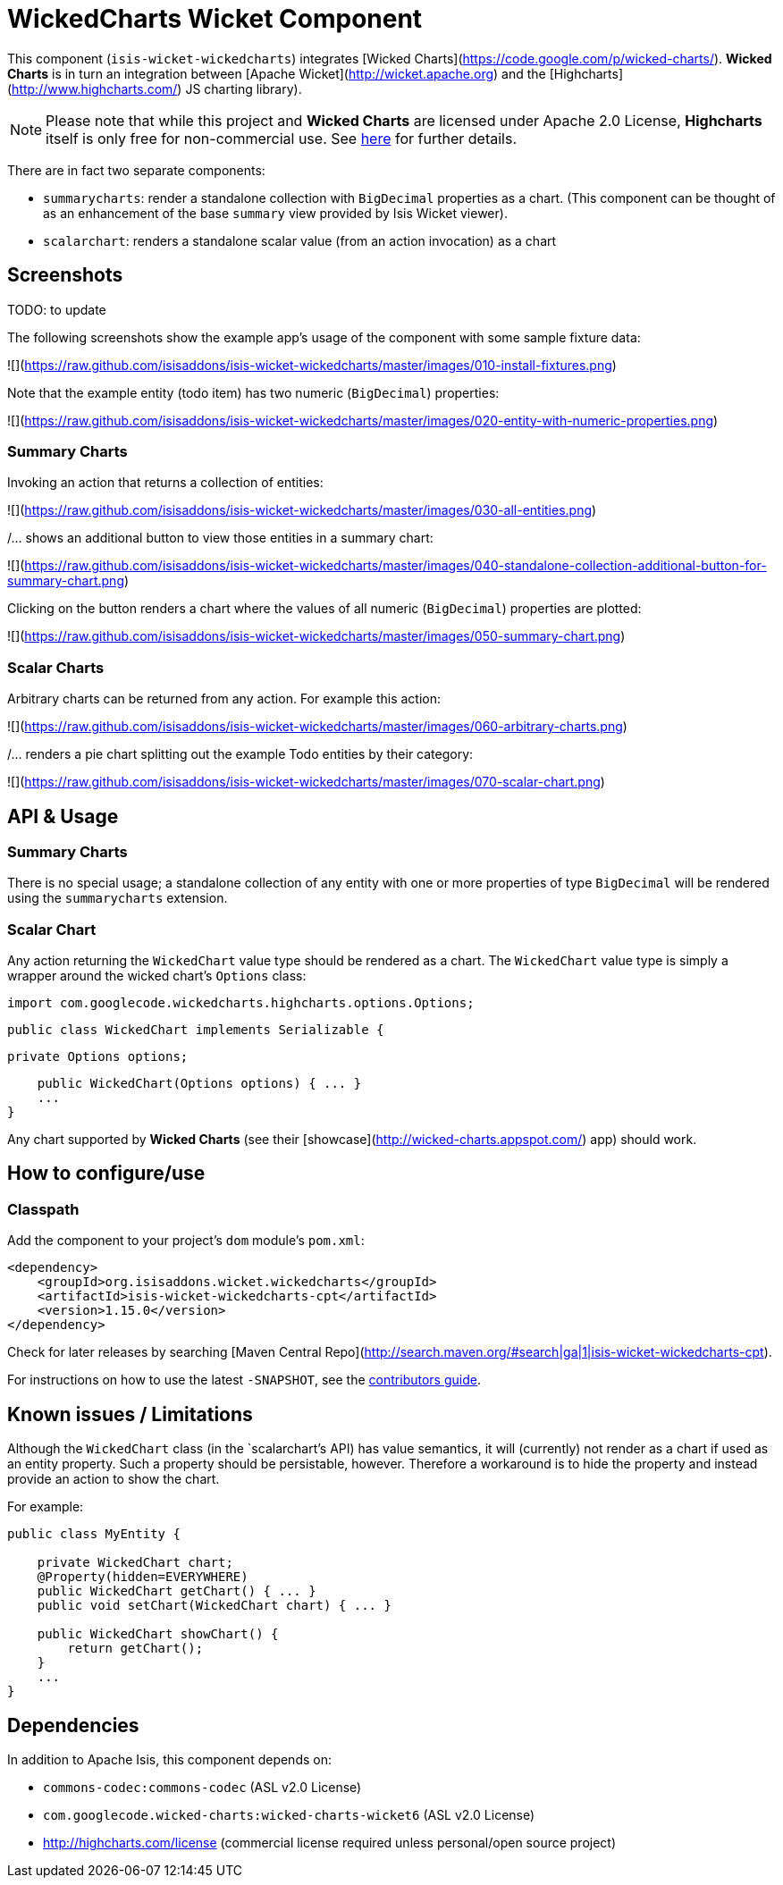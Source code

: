 [[wkt-wickedcharts]]
= WickedCharts Wicket Component
:_basedir: ../../../
:_imagesdir: images/


This component (`isis-wicket-wickedcharts`) integrates [Wicked Charts](https://code.google.com/p/wicked-charts/).
*Wicked Charts* is in turn an integration between [Apache Wicket](http://wicket.apache.org) and the [Highcharts](http://www.highcharts.com/) JS charting library).

[NOTE]
====
Please note that while this project and *Wicked Charts* are licensed under Apache 2.0 License, *Highcharts* itself is only free for non-commercial use.
See link:http://shop.highsoft.com/highcharts.html[here] for further details.
====



There are in fact two separate components:

* `summarycharts`: render a standalone collection with `BigDecimal` properties as a chart.
(This component can be thought of as an enhancement of the base `summary` view provided by Isis Wicket viewer).

* `scalarchart`: renders a standalone scalar value (from an action invocation) as a chart



== Screenshots

TODO: to update

The following screenshots show the example app's usage of the component with some sample fixture data:

![](https://raw.github.com/isisaddons/isis-wicket-wickedcharts/master/images/010-install-fixtures.png)

Note that the example entity (todo item) has two numeric (`BigDecimal`) properties: 

![](https://raw.github.com/isisaddons/isis-wicket-wickedcharts/master/images/020-entity-with-numeric-properties.png)


=== Summary Charts

Invoking an action that returns a collection of entities:

![](https://raw.github.com/isisaddons/isis-wicket-wickedcharts/master/images/030-all-entities.png)

/... shows an additional button to view those entities in a summary chart:

![](https://raw.github.com/isisaddons/isis-wicket-wickedcharts/master/images/040-standalone-collection-additional-button-for-summary-chart.png)

Clicking on the button renders a chart where the values of all numeric (`BigDecimal`) properties are plotted:

![](https://raw.github.com/isisaddons/isis-wicket-wickedcharts/master/images/050-summary-chart.png)


=== Scalar Charts

Arbitrary charts can be returned from any action.
For example this action:

![](https://raw.github.com/isisaddons/isis-wicket-wickedcharts/master/images/060-arbitrary-charts.png)

/... renders a pie chart splitting out the example Todo entities by their category:

![](https://raw.github.com/isisaddons/isis-wicket-wickedcharts/master/images/070-scalar-chart.png)


== API & Usage

=== Summary Charts

There is no special usage; a standalone collection of any entity with one or more properties of type `BigDecimal` will be rendered using the `summarycharts` extension.


=== Scalar Chart

Any action returning the `WickedChart` value type should be rendered as a chart.
The `WickedChart` value type is simply a wrapper around the wicked chart's `Options` class:

    import com.googlecode.wickedcharts.highcharts.options.Options;

    public class WickedChart implements Serializable {

        private Options options;
        
        public WickedChart(Options options) { ... }
        ...
    }

Any chart supported by *Wicked Charts* (see their [showcase](http://wicked-charts.appspot.com/) app) should work.  



== How to configure/use

=== Classpath

Add the component to your project's `dom` module's `pom.xml`:

[source,xml]
----
<dependency>
    <groupId>org.isisaddons.wicket.wickedcharts</groupId>
    <artifactId>isis-wicket-wickedcharts-cpt</artifactId>
    <version>1.15.0</version>
</dependency>
----


Check for later releases by searching [Maven Central Repo](http://search.maven.org/#search|ga|1|isis-wicket-wickedcharts-cpt).

For instructions on how to use the latest `-SNAPSHOT`, see the xref:../../../pages/contributors-guide.adoc#[contributors guide].



== Known issues / Limitations

Although the `WickedChart` class (in the `scalarchart`'s API) has value semantics, it will (currently) not render as a chart if used as an entity property.
Such a property should be persistable, however.
Therefore a workaround is to hide the property and instead provide an action to show the chart.

For example:

[source,java]
----
public class MyEntity {

    private WickedChart chart;
    @Property(hidden=EVERYWHERE)
    public WickedChart getChart() { ... }
    public void setChart(WickedChart chart) { ... }

    public WickedChart showChart() {
        return getChart();
    }
    ...
}
----



== Dependencies

In addition to Apache Isis, this component depends on:

* `commons-codec:commons-codec` (ASL v2.0 License)
* `com.googlecode.wicked-charts:wicked-charts-wicket6` (ASL v2.0 License)
* http://highcharts.com/license  (commercial license required unless personal/open source project)



